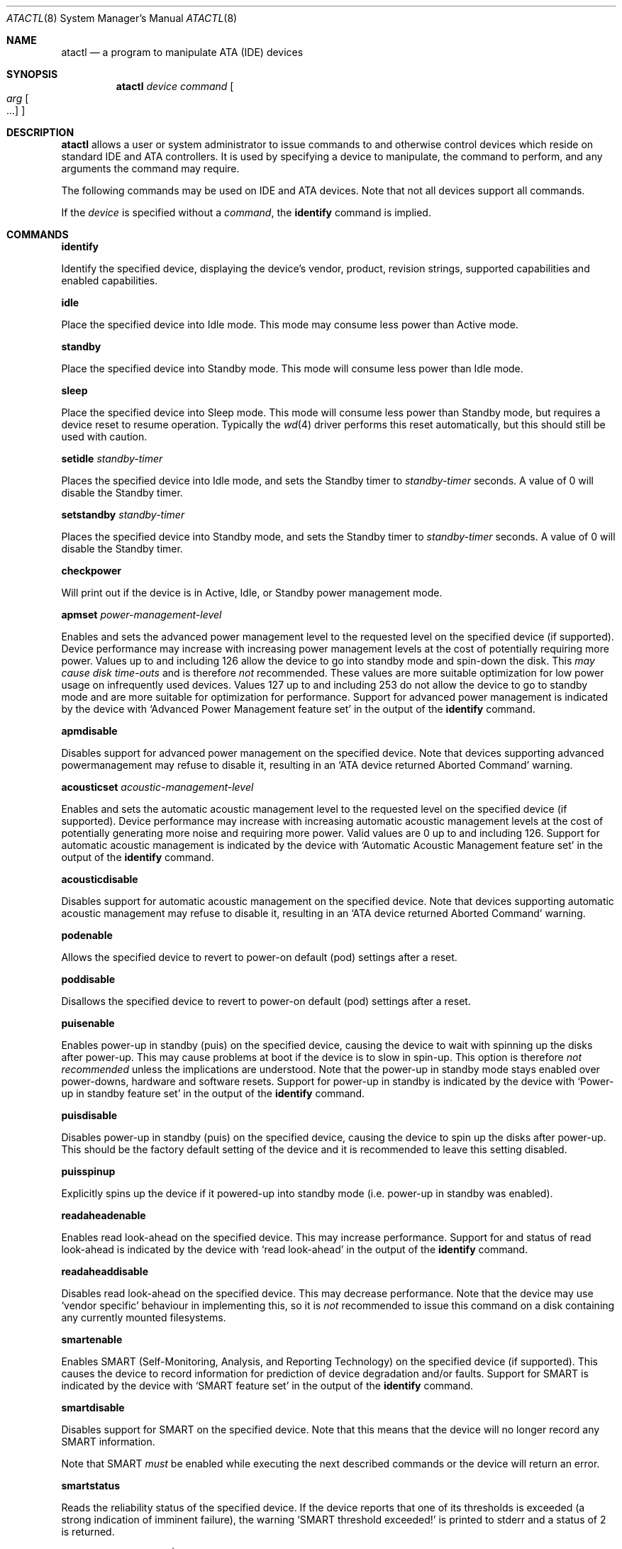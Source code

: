 .\"	$OpenBSD: src/sbin/atactl/atactl.8,v 1.14 2002/06/08 12:50:42 gluk Exp $
.\"	$NetBSD: atactl.8,v 1.5 1999/02/24 18:49:14 jwise Exp $
.\"
.\" Copyright (c) 1998 The NetBSD Foundation, Inc.
.\" All rights reserved.
.\"
.\" This code is derived from software contributed to The NetBSD Foundation
.\" by Ken Hornstein.
.\"
.\" Redistribution and use in source and binary forms, with or without
.\" modification, are permitted provided that the following conditions
.\" are met:
.\" 1. Redistributions of source code must retain the above copyright
.\"    notice, this list of conditions and the following disclaimer.
.\" 2. Redistributions in binary form must reproduce the above copyright
.\"    notice, this list of conditions and the following disclaimer in the
.\"    documentation and/or other materials provided with the distribution.
.\" 3. All advertising materials mentioning features or use of this software
.\"    must display the following acknowledgement:
.\"        This product includes software developed by the NetBSD
.\"        Foundation, Inc. and its contributors.
.\" 4. Neither the name of The NetBSD Foundation nor the names of its
.\"    contributors may be used to endorse or promote products derived
.\"    from this software without specific prior written permission.
.\"
.\" THIS SOFTWARE IS PROVIDED BY THE NETBSD FOUNDATION, INC. AND CONTRIBUTORS
.\" ``AS IS'' AND ANY EXPRESS OR IMPLIED WARRANTIES, INCLUDING, BUT NOT LIMITED
.\" TO, THE IMPLIED WARRANTIES OF MERCHANTABILITY AND FITNESS FOR A PARTICULAR
.\" PURPOSE ARE DISCLAIMED.  IN NO EVENT SHALL THE FOUNDATION OR CONTRIBUTORS
.\" BE LIABLE FOR ANY DIRECT, INDIRECT, INCIDENTAL, SPECIAL, EXEMPLARY, OR
.\" CONSEQUENTIAL DAMAGES (INCLUDING, BUT NOT LIMITED TO, PROCUREMENT OF
.\" SUBSTITUTE GOODS OR SERVICES; LOSS OF USE, DATA, OR PROFITS; OR BUSINESS
.\" INTERRUPTION) HOWEVER CAUSED AND ON ANY THEORY OF LIABILITY, WHETHER IN
.\" CONTRACT, STRICT LIABILITY, OR TORT (INCLUDING NEGLIGENCE OR OTHERWISE)
.\" ARISING IN ANY WAY OUT OF THE USE OF THIS SOFTWARE, EVEN IF ADVISED OF THE
.\" POSSIBILITY OF SUCH DAMAGE.
.\"
.Dd November 18, 1998
.Dt ATACTL 8
.Os
.Sh NAME
.Nm atactl
.Nd a program to manipulate ATA (IDE) devices
.Sh SYNOPSIS
.Nm atactl
.Ar device
.Ar command
.Oo
.Ar arg Oo ...
.Oc
.Oc
.Sh DESCRIPTION
.Nm
allows a user or system administrator to issue commands to and otherwise
control devices which reside on standard IDE and ATA controllers.
It is used by specifying
a device to manipulate, the command to perform, and any arguments
the command may require.
.Pp
The following commands may be used on IDE and ATA devices.
Note that not all devices support all commands.
.Pp
If the
.Ar device
is specified without a
.Ar command ,
the
.Cm identify
command is implied.
.Sh COMMANDS
.Pp
.Cm identify
.Pp
Identify the specified device, displaying the device's vendor, product,
revision strings, supported capabilities and enabled capabilities.
.Pp
.Cm idle
.Pp
Place the specified device into Idle mode.
This mode may consume less power than Active mode.
.Pp
.Cm standby
.Pp
Place the specified device into Standby mode.
This mode will consume less power than Idle mode.
.Pp
.Cm sleep
.Pp
Place the specified device into Sleep mode.
This mode will consume less power than Standby mode,
but requires a device reset to resume operation.
Typically the
.Xr wd 4
driver performs this reset automatically, but this should still be
used with caution.
.Pp
.Cm setidle
.Ar standby-timer
.Pp
Places the specified device into Idle mode, and sets the Standby timer
to
.Ar standby-timer
seconds.
A value of 0 will disable the Standby timer.
.Pp
.Cm setstandby
.Ar standby-timer
.Pp
Places the specified device into Standby mode, and sets the Standby timer
to
.Ar standby-timer
seconds.
A value of 0 will disable the Standby timer.
.Pp
.Cm checkpower
.Pp
Will print out if the device is in Active, Idle, or Standby power
management mode.
.Pp
.Cm apmset
.Ar power-management-level
.Pp
Enables and sets the advanced power management level to the requested
level on the specified device (if supported).
Device performance may
increase with increasing power management levels at the cost of
potentially requiring more power.
Values up to and including 126 allow
the device to go into standby mode and spin-down the disk.
This
.Em may cause disk time-outs
and is therefore
.Em not
recommended.
These values are more suitable optimization for low power
usage on infrequently used devices.
Values 127 up to and including 253 do not allow the device to go to
standby mode and are more suitable for optimization for performance.
Support for advanced power management is indicated by the device with
.Sq Advanced Power Management feature set
in the output of the
.Cm identify
command.
.Pp
.Cm apmdisable
.Pp
Disables support for advanced power management on the specified device.
Note that devices supporting advanced powermanagement may refuse to
disable it, resulting in an
.Sq ATA device returned Aborted Command
warning.
.Pp
.Cm acousticset
.Ar acoustic-management-level
.Pp
Enables and sets the automatic acoustic management level to the requested
level on the specified device (if supported).
Device performance may
increase with increasing automatic acoustic management levels at the cost of
potentially generating more noise and requiring more power.
Valid values are 0 up to and including 126.
Support for automatic acoustic management is indicated by the device with
.Sq Automatic Acoustic Management feature set
in the output of the
.Cm identify
command. 
.Pp
.Cm acousticdisable
.Pp
Disables support for automatic acoustic management on the specified device.
Note that devices supporting automatic acoustic management may refuse to
disable it, resulting in an
.Sq ATA device returned Aborted Command
warning.
.Pp
.Cm podenable
.Pp
Allows the specified device to revert to power-on default (pod) settings
after a reset.
.Pp
.Cm poddisable
.Pp
Disallows the specified device to revert to power-on default (pod) settings
after a reset.
.Pp
.Cm puisenable
.Pp
Enables power-up in standby (puis) on the specified device, causing the
device to wait with spinning up the disks after power-up.
This may cause problems at boot if the device is to slow in spin-up.
This option is therefore
.Em not recommended
unless the implications are understood.
Note that the power-up in standby mode stays enabled over power-downs,
hardware and software resets.
Support for power-up in standby is indicated by the device with
.Sq Power-up in standby feature set
in the output of the
.Cm identify
command.
.Pp
.Cm puisdisable
.Pp
Disables power-up in standby (puis) on the specified device, causing the
device to spin up the disks after power-up.
This should be the factory
default setting of the device and it is recommended to leave this
setting disabled.
.Pp
.Cm puisspinup
.Pp
Explicitly spins up the device if it powered-up into standby mode (i.e.
power-up in standby was enabled).
.Pp
.Cm readaheadenable
.Pp
Enables read look-ahead on the specified device.
This may increase performance.
Support for and status of read look-ahead is indicated by
the device with
.Sq read look-ahead
in the output of the
.Cm identify
command.
.Pp
.Cm readaheaddisable
.Pp
Disables read look-ahead on the specified device.
This may decrease performance.
Note that the device may use
.Sq vendor specific
behaviour in implementing this, so it is
.Em not
recommended to issue this command on a disk containing any currently
mounted filesystems.
.Pp
.Cm smartenable
.Pp
Enables SMART (Self-Monitoring, Analysis, and Reporting Technology) on the
specified device (if supported).
This causes the device to record information
for prediction of device degradation and/or faults.
Support for SMART is indicated by the device with
.Sq SMART feature set
in the output of the
.Cm identify
command.
.Pp
.Cm smartdisable
.Pp
Disables support for SMART on the specified device.
Note that this means that the device will no longer record any SMART
information.
.Pp
Note that SMART
.Em must
be enabled while executing the next described commands or the device will
return an error.
.Pp
.Cm smartstatus
.Pp
Reads the reliability status of the specified device.
If the device reports
that one of its thresholds is exceeded (a strong indication of imminent
failure), the warning
.Sq SMART threshold exceeded!
is printed to stderr and a status of 2 is returned.
.Pp
.Cm smartautosave
.Ar enable | disable
.Pp
Enables/disables attribute autosave feature on the specified device.
.Pp
.Cm smartoffline
.Ar subcommand
.Pp
Causes the specified device to immediately initiate the optional set of
activities that collect SMART data in off-line mode and then save this data
to the device's non-volatile memory, or execute a self-diagnostic test
routines in either captive or off-line mode.
The
.Ar subcommand
may be one of the following:
.Bl -inset -offset indent
.It Em collect
start SMART off-line data collection immediately;
.It Em shortoffline
execute SMART short self-test routine immediately in off-line mode;
.It Em extenoffline
execute SMART extended self-test routine immediately in off-line mode;
.It Em abort
abort off-line mode self-test routine;
.It Em shortcaptive
execute SMART short self-test routine immediately in captive mode;
.It Em extencaptive
execute SMART extended self-test routine immediately in captive mode.
.El
.Pp
Note that executing self-test routines in captive mode causes the device to
be not accessible until the routine completes.
This option is therefore
.Em not recommended
unless the implications are understood.
.Pp
.Cm smartread
.Pp
Reads various SMART information from the specified device and prints it to
stdout.
.Pp
.Cm smartreadlog
.Ar log
.Pp
Reads specified
.Ar log
and prints it to stdout.
The
.Ar log
may by one of the following:
.Bl -inset -offset indent
.It Em directory
error log directory;
.It Em summary
summary error log;
.It Em comp
comprehensive error log;
.It Em selftest
self-test log.
.El
.Pp
.Cm readattr
.Pp
Displays attributes thresholds and values for the specified device.
Besides attributes values device vendor can provide additional information
shown in the last column ``Raw''.
Attributes names can be completely wrong since they vary between vendors and
even models, so don't rely on it.
SMART must be enabled while executing this command or the device will return
an error.
.Pp
SMART commands and
.Cm readattr
command are for experts only.
If you can't understand its meaning don't ask us, read ATA working drafts.
.Pp
.Cm writecachedisable
.Pp
Disable the write cache on the specified device (if supported).
This may decrease performance.
Support for and status of write caching is indicated by the device with
.Sq write cache
in the output of the
.Cm identify
command.
.Pp
.Cm writecacheenable
.Pp
Enables the write cache on the specified device (if supported).
This may increase performance, however data still in the device's cache at
powerdown
.Em may be lost.
The
.Xr wd 4
driver performs a cache flush automatically before shutdown.
.Sh EXAMPLES
.Cm # atactl /dev/wd0c identify
.Pp
Displays the vendor, product, revision strings and capabilities (such as
support for SMART) as reported by
.Pa /dev/wd0 .
.Pp
.Cm # atactl /dev/wd1c smartenable
.Pp
Enables the SMART support on
.Pa /dev/wd1
for detection of early warning signs of device failure.
.Pp
.Cm 0 * * * * /sbin/atactl /dev/wd0c smartstatus >/dev/null
.Pp
In a
.Xr crontab 5
entry queries
.Pa /dev/wd0
each hour for early warning signs of failure.
If the device exceeded one of the SMART thresholds,
.Nm
will output
.Sq SMART threshold exceeded!
to stderr and
.Xr cron 8
will mail it.
.Sh DIAGNOSTICS
Not all devices are created equally.
Some may not support the feature sets
and/or commands needed to perform the requested action, even when the
.Cm identify
command indicates support for the requested action.
The device will typically respond with an
.Sq ATA device returned Aborted Command
if the requested action is not supported.
Similarly a device might not implement all commands in a feature set,
so even though disabling a feature works, enabling might not.
.Sh SEE ALSO
.Xr ioctl 2 ,
.Xr wd 4
.Sh AUTHORS
The
.Nm
command was written by Ken Hornstein.
It was based heavily on the scsictl command written by Jason R. Thorpe.
Support for acoustic management, advanced power management, power-up in
standby, read look-ahead and SMART was added by Wouter Slegers.
.Sh HISTORY
The
.Nm
command first appeared in
.Ox 2.6 .
Support for acoustic management, advanced power management, power-up in
standby, read look-ahead and SMART was added in
.Ox 2.9 .
.Sh BUGS
The output from the
.Cm identify
command is rather ugly.
.Pp
Disabling read look-head with the
.Cm readaheaddisable
might cause problems with mounted filesystems on that device.
.Pp
There is no support for the Secure Mode commands (in particular the
Security Erase Unit).
